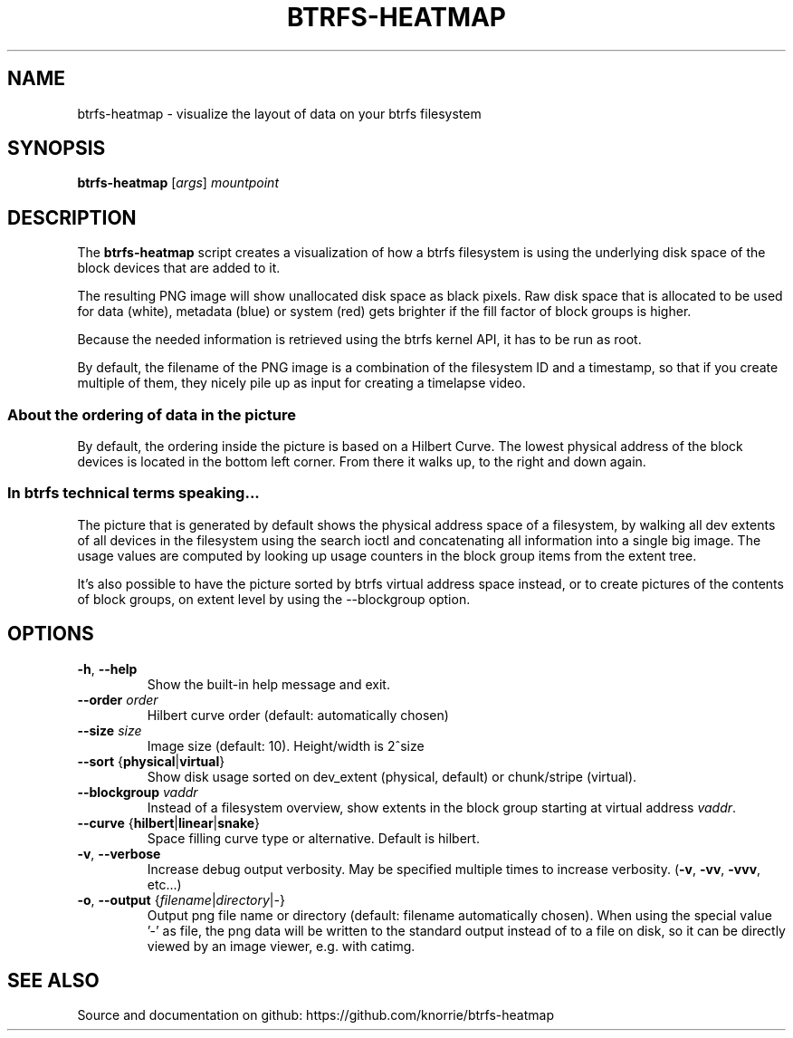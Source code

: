 .TH BTRFS\-HEATMAP 1 " 2017" "" "Btrfs Heatmap"
.nh
.ad l

.SH "NAME"
btrfs\-heatmap \- visualize the layout of data on your btrfs filesystem

.SH SYNOPSIS
.B btrfs\-heatmap
[\fIargs\fR]
.IR mountpoint

.SH DESCRIPTION
The \fBbtrfs\-heatmap\fR script creates a visualization of how a btrfs
filesystem is using the underlying disk space of the block devices that are
added to it.

The resulting PNG image will show unallocated disk space as black pixels. Raw
disk space that is allocated to be used for data (white), metadata (blue) or
system (red) gets brighter if the fill factor of block groups is higher.

Because the needed information is retrieved using the btrfs kernel API, it has
to be run as root.

By default, the filename of the PNG image is a combination of the filesystem ID
and a timestamp, so that if you create multiple of them, they nicely pile up as
input for creating a timelapse video.

.SS About the ordering of data in the picture

By default, the ordering inside the picture is based on a Hilbert Curve. The
lowest physical address of the block devices is located in the bottom left
corner. From there it walks up, to the right and down again.

.SS In btrfs technical terms speaking...

The picture that is generated by default shows the physical address space of a
filesystem, by walking all dev extents of all devices in the filesystem using
the search ioctl and concatenating all information into a single big image. The
usage values are computed by looking up usage counters in the block group items
from the extent tree.

It's also possible to have the picture sorted by btrfs virtual address space
instead, or to create pictures of the contents of block groups, on extent
level by using the \-\-blockgroup option.

.SH OPTIONS
.TP
.BR \-h ", " \-\-help
Show the built\-in help message and exit.
.TP
.BR "\-\-order " \fIorder
Hilbert curve order (default: automatically chosen)
.TP
.BR "\-\-size " \fIsize
Image size (default: 10). Height/width is 2^size
.TP
.BR "\-\-sort " { \fBphysical | \fBvirtual }
Show disk usage sorted on dev_extent (physical, default) or chunk/stripe
(virtual).
.TP
.BR "\-\-blockgroup " \fIvaddr
Instead of a filesystem overview, show extents in the block group starting at
virtual address \fIvaddr\fR.
.TP
.BR "\-\-curve " { \fBhilbert | \fBlinear | \fBsnake }
Space filling curve type or alternative. Default is hilbert.
.TP
.BR \-v ", " \-\-verbose
Increase debug output verbosity. May be specified multiple times to increase
verbosity. (\fB\-v\fR, \fB\-vv\fR, \fB\-vvv\fR, etc...)
.TP
.BR \-o ", " "\-\-output " { \fIfilename | \fIdirectory | \fI- }
Output png file name or directory (default: filename automatically chosen).
When using the special value '-' as file, the png data will be written to the
standard output instead of to a file on disk, so it can be directly viewed by
an image viewer, e.g. with catimg.

.SH "SEE ALSO"
Source and documentation on github: https://github.com/knorrie/btrfs-heatmap
